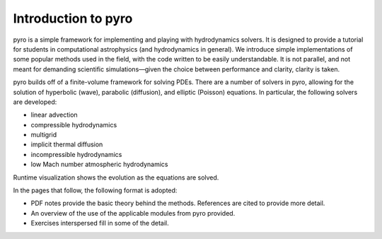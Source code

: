 Introduction to pyro
====================

.. image:: pyro_plots.png

pyro is a simple framework for implementing and playing with
hydrodynamics solvers.  It is designed to provide a tutorial for
students in computational astrophysics (and hydrodynamics in
general). We introduce simple implementations of some popular methods
used in the field, with the code written to be easily
understandable. It is not parallel, and not meant for demanding
scientific simulations—given the choice between performance and
clarity, clarity is taken.

pyro builds off of a finite-volume framework for solving PDEs. There
are a number of solvers in pyro, allowing for the solution of
hyperbolic (wave), parabolic (diffusion), and elliptic (Poisson)
equations. In particular, the following solvers are developed:

* linear advection

* compressible hydrodynamics

* multigrid

* implicit thermal diffusion

* incompressible hydrodynamics

* low Mach number atmospheric hydrodynamics

Runtime visualization shows the evolution as the equations are solved.

In the pages that follow, the following format is adopted:

* PDF notes provide the basic theory behind the methods.  References
  are cited to provide more detail. 

* An overview of the use of the applicable modules from pyro provided.

* Exercises interspersed fill in some of the detail.
